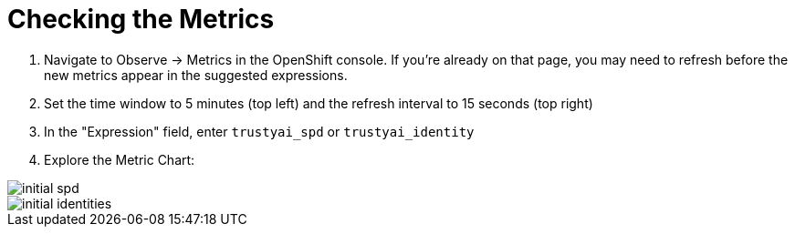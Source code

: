 :_module-type: PROCEDURE

[id="check-the-metrics-bias-monitoring_{context}"]
= Checking the Metrics

1. Navigate to Observe -> Metrics in the OpenShift console. If you're already on that page, you may need to refresh before the new metrics appear in the suggested expressions.
2. Set the time window to 5 minutes (top left) and the refresh interval to 15 seconds (top right)
3. In the "Expression" field, enter `trustyai_spd` or `trustyai_identity`
4. Explore the Metric Chart:

image::images/initial_spd.png[]
image::images/initial_identities.png[]
